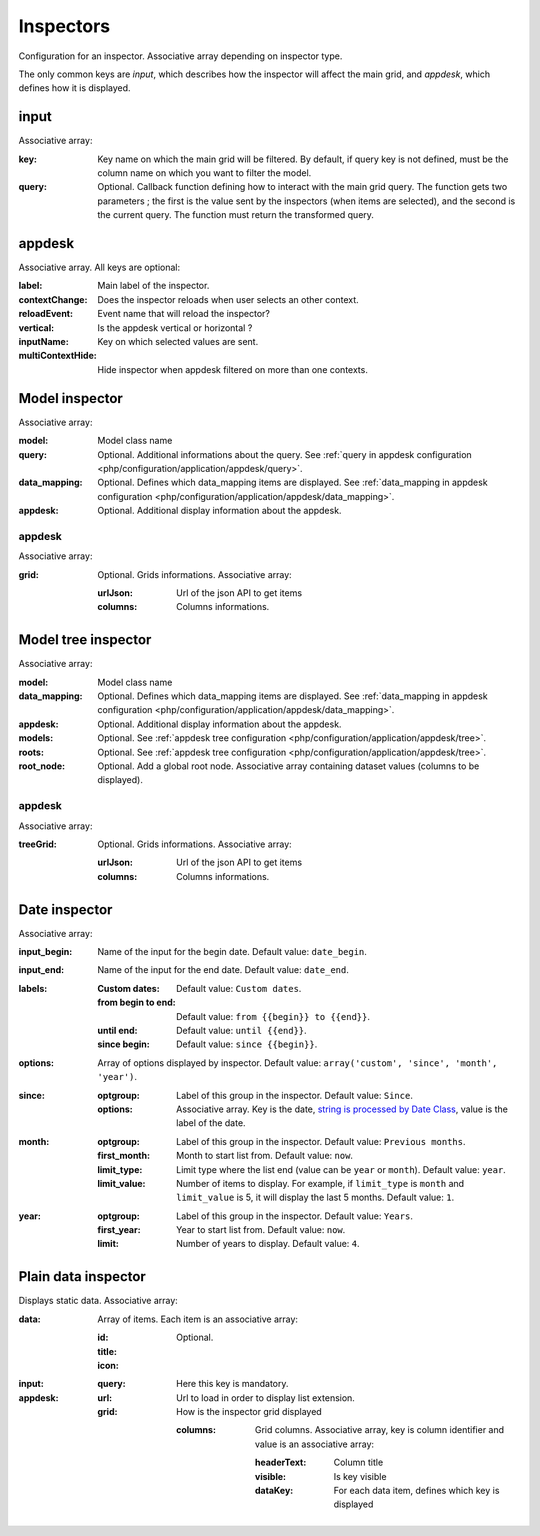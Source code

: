 Inspectors
##########

Configuration for an inspector. Associative array depending on inspector type.

The only common keys are `input`, which describes how the inspector will affect the main grid, and `appdesk`, which defines how it is displayed.

input
*****

Associative array:

:key: Key name on which the main grid will be filtered. By default, if query key is not defined, must be the column name on which you want to filter the model.
:query: Optional. Callback function defining how to interact with the main grid query. The function gets two parameters ; the first is the value sent by the inspectors (when items are selected), and the second is the current query. The function must return the transformed query.


appdesk
*******

Associative array. All keys are optional:

:label: Main label of the inspector.
:contextChange: Does the inspector reloads when user selects an other context.
:reloadEvent: Event name that will reload the inspector?
:vertical: Is the appdesk vertical or horizontal ?
:inputName: Key on which selected values are sent.
:multiContextHide: Hide inspector when appdesk filtered on more than one contexts.

Model inspector
***************

Associative array:

:model: Model class name
:query: Optional. Additional informations about the query. See :ref:`query in appdesk configuration <php/configuration/application/appdesk/query>`.
:data_mapping: Optional. Defines which data_mapping items are displayed. See :ref:`data_mapping in appdesk configuration <php/configuration/application/appdesk/data_mapping>`.
:appdesk: Optional. Additional display information about the appdesk.

appdesk
-------

Associative array:

:grid: Optional. Grids informations. Associative array:

    :urlJson: Url of the json API to get items
    :columns: Columns informations.

Model tree inspector
********************

Associative array:

:model: Model class name
:data_mapping: Optional. Defines which data_mapping items are displayed. See :ref:`data_mapping in appdesk configuration <php/configuration/application/appdesk/data_mapping>`.
:appdesk: Optional. Additional display information about the appdesk.
:models: Optional. See :ref:`appdesk tree configuration <php/configuration/application/appdesk/tree>`.
:roots: Optional. See :ref:`appdesk tree configuration <php/configuration/application/appdesk/tree>`.
:root_node: Optional. Add a global root node. Associative array containing dataset values (columns to be displayed).

appdesk
-------

Associative array:

:treeGrid: Optional. Grids informations. Associative array:

    :urlJson: Url of the json API to get items
    :columns: Columns informations.

Date inspector
**************

Associative array:

:input_begin: Name of the input for the begin date. Default value: ``date_begin``.
:input_end: Name of the input for the end date. Default value: ``date_end``.
:labels:
    :Custom dates: Default value: ``Custom dates``.
    :from begin to end: Default value: ``from {{begin}} to {{end}}``.
    :until end: Default value: ``until {{end}}``.
    :since begin: Default value: ``since {{begin}}``.
:options: | Array of options displayed by inspector. Default value: ``array('custom', 'since', 'month', 'year')``.
:since:
    :optgroup: Label of this group in the inspector. Default value: ``Since``.
    :options: Associative array. Key is the date, `string is processed by Date Class <http://fuelphp.com/docs/classes/date.html>`__, value is the label of the date.
:month:
    :optgroup: Label of this group in the inspector. Default value: ``Previous months``.
    :first_month: Month to start list from. Default value: ``now``.
    :limit_type: Limit type where the list end (value can be ``year`` or ``month``). Default value: ``year``.
    :limit_value: Number of items to display. For example, if ``limit_type`` is ``month`` and ``limit_value`` is 5, it will display the last 5 months. Default value: ``1``.
:year:
    :optgroup: Label of this group in the inspector. Default value: ``Years``.
    :first_year: Year to start list from. Default value: ``now``.
    :limit: Number of years to display. Default value: ``4``.

Plain data inspector
********************

Displays static data. Associative array:

:data: Array of items. Each item is an associative array:

    :id:
    :title:
    :icon: Optional.

:input:

    :query: Here this key is mandatory.

:appdesk:

    :url: Url to load in order to display list extension.
    :grid: How is the inspector grid displayed

        :columns: Grid columns. Associative array, key is column identifier and value is an associative array:

            :headerText: Column title
            :visible: Is key visible
            :dataKey: For each data item, defines which key is displayed